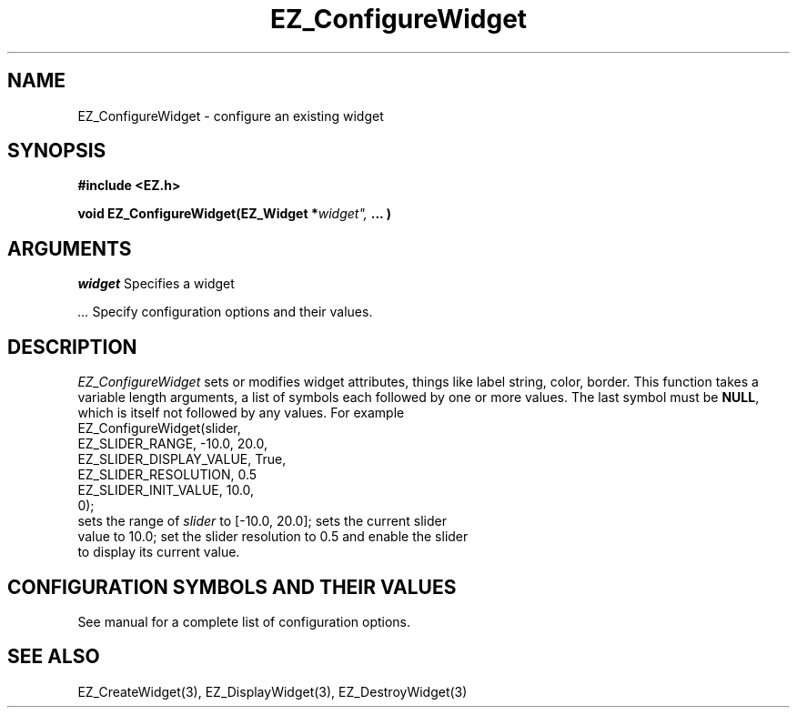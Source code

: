 '\"
'\" Copyright (c) 1997 Maorong Zou
'\" 
.TH EZ_ConfigureWidget 3 "" EZWGL "EZWGL Functions"
.BS
.SH NAME
EZ_ConfigureWidget \- configure an existing widget
.SH SYNOPSIS
.nf
.B #include <EZ.h>
.sp
.BI "void EZ_ConfigureWidget(EZ_Widget *" widget", " ... )

.SH ARGUMENTS
\fIwidget\fR Specifies a widget
.sp
\fI ...\fR Specify configuration options and their values.
.sp
.SH DESCRIPTION
.PP
\fIEZ_ConfigureWidget\fR sets or modifies widget attributes, things
like label string, color, border. This function takes a 
variable length arguments, a list of symbols each followed by one or
more values. The last symbol must be \fBNULL\fR, which is itself not
followed by any values. For example
.nf
  EZ_ConfigureWidget(slider,
                     EZ_SLIDER_RANGE,        -10.0, 20.0,
                     EZ_SLIDER_DISPLAY_VALUE, True,
                     EZ_SLIDER_RESOLUTION,    0.5
                     EZ_SLIDER_INIT_VALUE,    10.0,
                     0);
.sf
sets the range of \fIslider\fR to [-10.0, 20.0]; sets the current slider
value to 10.0; set the slider resolution to 0.5 and enable the slider
to display its current value.
.sp

.SH CONFIGURATION SYMBOLS AND THEIR VALUES
See manual for a complete list of configuration options.


.SH "SEE ALSO"
EZ_CreateWidget(3), EZ_DisplayWidget(3), EZ_DestroyWidget(3)


